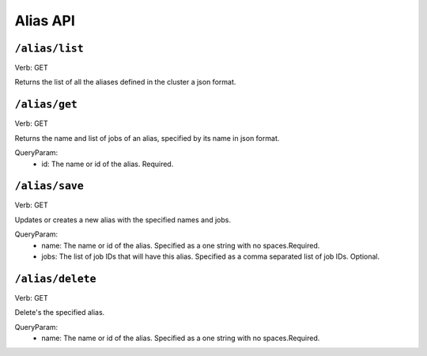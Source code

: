 .. Licensed under the Apache License, Version 2.0 (the "License");
   you may not use this file except in compliance with the License.
   You may obtain a copy of the License at

   http://www.apache.org/licenses/LICENSE-2.0

   Unless required by applicable law or agreed to in writing, software
   distributed under the License is distributed on an "AS IS" BASIS,
   WITHOUT WARRANTIES OR CONDITIONS OF ANY KIND, either express or
   implied.  See the License for the specific language governing
   permissions and limitations under the License.


.. title:: Alias API

.. _aliasapi:

#############
Alias API
#############

``/alias/list``
====================
Verb: GET

Returns the list of all the aliases defined in the cluster a json format.

``/alias/get``
====================
Verb: GET

Returns the name and list of jobs of an alias, specified by its name in json format.

QueryParam:
 * id: The name or id of the alias. Required.

``/alias/save``
====================
Verb: GET

Updates or creates a new alias with the specified names and jobs.

QueryParam:
 * name: The name or id of the alias. Specified as a one string with no spaces.Required.
 * jobs: The list of job IDs that will have this alias. Specified as a comma separated list of job IDs. Optional.

``/alias/delete``
====================
Verb: GET

Delete's the specified alias.

QueryParam:
 * name: The name or id of the alias. Specified as a one string with no spaces.Required.


.. _restapi:
